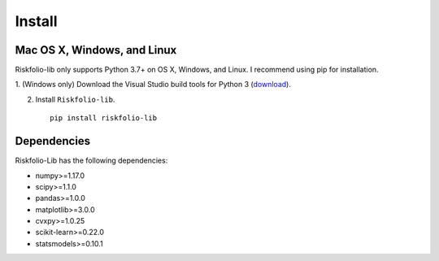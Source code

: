 #######
Install
#######

Mac OS X, Windows, and Linux
============================

Riskfolio-lib only supports Python 3.7+ on OS X, Windows, and Linux. I recommend
using pip for installation.

1. (Windows only) Download the Visual Studio build tools for Python 3
(`download <https://visualstudio.microsoft.com/thank-you-downloading-visual-studio/?sku=BuildTools&rel=16>`_).

2. Install ``Riskfolio-lib``.

  ::

      pip install riskfolio-lib
  

Dependencies
============

Riskfolio-Lib has the following dependencies:

* numpy>=1.17.0
* scipy>=1.1.0
* pandas>=1.0.0
* matplotlib>=3.0.0
* cvxpy>=1.0.25
* scikit-learn>=0.22.0
* statsmodels>=0.10.1